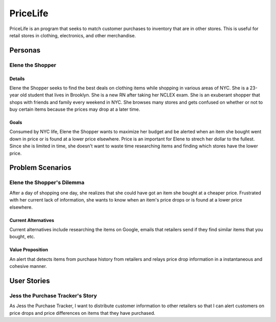 ==============
PriceLife
==============

PriceLife is an program that seeks to match customer purchases to inventory 
that are in other stores. This is useful for retail stores in clothing, electronics, and 
other merchandise. 

Personas
========

Elene the Shopper
---------------------------------

Details
^^^^^^^

Elene the Shopper seeks to find the best deals on clothing items while shopping
in various areas of NYC. She is a 23-year old student that lives in Brooklyn. She is 
a new RN after taking her NCLEX exam.  She is an exuberant shopper that shops 
with friends and family every weekend in NYC. She browses many stores and gets 
confused on whether or not to buy certain items because the prices may drop at a 
later time.

Goals
^^^^^

Consumed by NYC life, Elene the Shopper wants to maximize her budget and be 
alerted when an item she bought went down in price or is found at a lower price 
elsewhere. Price is an important for Elene to strech her dollar to the fullest. Since
she is limited in time, she doesn't want to waste time researching items and 
finding which stores have the lower price.

Problem Scenarios
=================

Elene the Shopper's Dilemma
----------------------------------------------------

After a day of shopping one day, she realizes that she could have got an item
she bought at a cheaper price. Frustrated with her current lack of information,
she wants to know when an item's price drops or is found at a lower price 
elsewhere.

Current Alternatives
^^^^^^^^^^^^^^^^^^^^

Current alternatives include researching the items on Google, emails that
retailers send if they find similar items that you bought, etc. 

Value Proposition
^^^^^^^^^^^^^^^^^

An alert that detects items from purchase history from retailers and
relays price drop information in a instantaneous and cohesive manner.

User Stories
============

Jess the Purchase Tracker's Story
------------------------------------------------------------

As Jess the Purchase Tracker, I want to distribute customer information 
to other retailers so that I can alert customers on price drops and price
differences on items that they have purchased.
